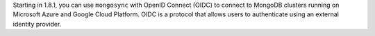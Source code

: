 Starting in 1.8.1, you can use ``mongosync`` with OpenID Connect (OIDC)
to connect to MongoDB clusters running on Microsoft Azure and Google
Cloud Platform. OIDC is a protocol that allows users to authenticate
using an external identity provider.
